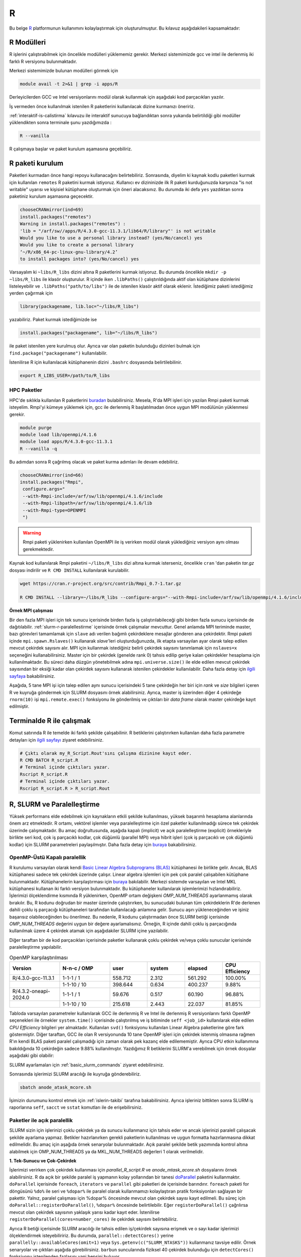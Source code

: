 .. _R-modules:

===
R
===

Bu belge `R <https://www.r-project.org/>`_ platformunun kullanımını kolaylaştırmak için oluşturulmuştur.
Bu kılavuz aşağıdakileri kapsamaktadır:

.. grid:: 4

    .. grid-item-card::  :ref:`r-modulleri`
        :text-align: center
    .. grid-item-card:: :ref:`r-paket-kurulum`
        :text-align: center
    .. grid-item-card:: :ref:`terminalde-r-ile-calismak`
        :text-align: center
    .. grid-item-card:: :ref:`slurm-r-paralellestirme`
        :text-align: center
    .. grid-item-card::  :ref:`is-dizileri-job-array`
        :text-align: center
    .. grid-item-card:: :ref:`benchmark-sonuclari`
        :text-align: center
    .. grid-item-card:: :ref:`islerin-takibi`
        :text-align: center
    .. grid-item-card:: :ref:`sorunlar-cozumler`
        :text-align: center
.. _r-modulleri:

R Modülleri
--------------------
R işlerini çalıştırabilmek için öncelikle modülleri yüklememiz gerekir.
Merkezi sistemimizde gcc ve intel ile derlenmiş iki farklı R versiyonu bulunmaktadır.

Merkezi sistemimizde bulunan modülleri görmek için 

.. code-block:: bash

    module avail -t 2>&1 | grep -i apps/R

Derleyicilerden GCC ve Intel versiyonlarını modül olarak kullanmak için aşağıdaki kod parçacıkları yazılır.

.. tabs::

    .. tab:: GCC

        .. code-block:: bash

            module purge
            module load apps/R/4.3.0-gcc-11.3.1
            

    .. tab:: Intel

        .. code-block:: bash
    
            module purge
            module load apps/R/4.3.2-oneapi-2024.0


İş vermeden önce kullanılmak istenilen R paketlerini kullanılacak dizine kurmanızı öneririz.

:ref:`interaktif-is-calistirma` kılavuzu ile interaktif sunucuya bağlandıktan sonra yukarıda belirtildiği gibi modüller yüklendikten sonra terminale şunu yazdığımızda :


.. code-block:: r

    R --vanilla

R çalışmaya başlar ve paket kurulum aşamasına geçebiliriz.

.. _r-paket-kurulum:

R paketi kurulum
------------------

Paketleri kurmadan önce hangi repoyu kullanacağını belirtebiliriz.  Sonrasında, diyelim ki kaynak kodlu paketleri kurmak için kullanılan ``remotes`` R paketini kurmak istiyoruz. Kullanıcı ev dizininizde ilk R paketi kurduğunuzda karşınıza  "is not writable" uyarısı ve kişisiel kütüphane oluşturmak için öneri alacaksınız. Bu durumda iki defa ``yes`` yazdıktan sonra paketiniz kurulum aşamasına geçecektir. 

.. code-block:: r
    
    chooseCRANmirror(ind=69)
    install.packages("remotes")
    Warning in install.packages("remotes") :
    'lib = "/arf/sw//apps/R/4.3.0-gcc-11.3.1/lib64/R/library"' is not writable
    Would you like to use a personal library instead? (yes/No/cancel) yes
    Would you like to create a personal library
    ‘~/R/x86_64-pc-linux-gnu-library/4.2’
    to install packages into? (yes/No/cancel) yes

Varsayalım ki ``~libs/R_libs`` dizini altına R paketlerini kurmak istiyoruz. Bu durumda öncelikle ``mkdir -p ~libs/R_libs`` ile klasör oluşturulur. 
R içinde iken ``.libPaths()`` çalıştırıldığında aktif olan kütüphane dizinlerini listeleyebilir ve ``.libPaths("path/to/libs")`` ile de istenilen klasör aktif olarak eklenir. İstediğimiz paketi istediğimiz yerden çağırmak için 

.. code-block:: r
    
    library(packagename, lib.loc="~/libs/R_libs")

yazabiliriz. Paket kurmak istediğimizde ise 

.. code-block:: r 
    
    install.packages("packagename", lib="~/libs/R_libs")

ile paket istenilen yere kurulmuş olur. Ayrıca var olan paketin bulunduğu dizinleri bulmak için ``find.package("packagename")`` kullanılabilir.

İstenilirse R için kullanılacak kütüphanenin dizini ``.bashrc`` dosyasında belirtilebilinir. 

.. code-block:: bash

    export R_LIBS_USER=/path/to/R_libs

HPC Paketler
~~~~~~~~~~~~

HPC'de sıklıkla kullanılan R paketlerini 
`buradan <https://cran.r-project.org/web/views/HighPerformanceComputing.html>`_ bulabilirsiniz.
Mesela, R'da MPI işleri için yazılan Rmpi paketi kurmak isteyelim.
Rmpi'yi kümeye yüklemek için, gcc ile derlenmiş R başlatılmadan önce uygun MPI modülünün yüklenmesi gerekir.

.. code-block:: bash

    module purge
    module load lib/openmpi/4.1.6
    module load apps/R/4.3.0-gcc-11.3.1
    R --vanilla -q 

Bu adımdan sonra R çağrılmış olacak ve paket kurma adımları ile devam edebiliriz.

.. code-block:: r
    
     chooseCRANmirror(ind=66)
     install.packages("Rmpi",
      configure.args="
      --with-Rmpi-include=/arf/sw/lib/openmpi/4.1.6/include
      --with-Rmpi-libpath=/arf/sw/lib/openmpi/4.1.6/lib 
      --with-Rmpi-type=OPENMPI
      ")   

.. warning:: 

    Rmpi paketi yüklenirken kullanılan OpenMPI ile iş verirken modül olarak yüklediğiniz versiyon aynı olması gerekmektedir.

Kaynak kod kullanılarak Rmpi paketini ``~/libs/R_libs`` dizi altına kurmak isterseniz, öncelikle ``cran`` 'dan paketin `tar.gz` dosyası indirilir ve ``R CMD INSTALL`` kullanılarak kurulabilir.

.. code-block:: bash
     
    wget https://cran.r-project.org/src/contrib/Rmpi_0.7-1.tar.gz

    R CMD INSTALL --library=~/libs/R_libs --configure-args="--with-Rmpi-include=/arf/sw/lib/openmpi/4.1.6/include --with-Rmpi-libpath=/arf/sw/lib/openmpi/4.1.6/lib  --with-Rmpi-type=OPENMPI" Rmpi_0.7-1.tar.gz


.. _ornek_MPI_rmpi:
   
**Örnek MPI çalışması**

Bir den fazla MPI işleri için tek sunucu içerisinde birden fazla iş çalıştırılabileceği gibi birden fazla sunucu içerisinde de dağıtılabilir. :ref:`slurm-r-paralellestirme` içerisinde örnek çalışmalar mevcuttur. Genel anlamda MPI teriminde master, bazı görevleri tamamlamak için ``slave`` adı verilen bağımlı çekirdeklere mesajlar gönderen ana çekirdektir. Rmpi paketi içinde ``mpi.spawn.Rslaves()`` kullanarak `slave`'leri oluşturduğunuzda, ilk etapta varsayılan ayar olarak talep edilen mevcut çekirdek sayısını alır. MPI için kullanmak istediğiniz belirli çekirdek sayısını tanımlamak için ``nslaves=x`` seçeneğini kullanabilirsiniz. Master için bir çekirdek (genelde rank 0) tahsis edilip geriye kalan çekirdekler hesaplama için kullanılmaktadır. Bu süreci daha düzgün yönetebilmek adına ``mpi.universe.size()`` ile elde edilen mevcut çekirdek sayısından bir eksiği kadar olan çekirdek sayısını kullanarak istenilen çekirdekler kullanılabilir. Daha fazla detay için `ilgili sayfaya <https://cran.r-project.org/web/packages/Rmpi/index.html>`_ bakabilirsiniz. 

Aşağıda, 5 tane MPI işi için talep edilen aynı sunucu içerisindeki 5 tane çekirdeğin her biri için *rank* ve *size* bilgileri içeren R ve kuyruğa göndermek için SLURM dosyasını örnek alabilirsiniz. Ayrıca, master iş üzerinden diğer 4 çekirdeğe ``rnorm(10)`` işi ``mpi.remote.exec()`` fonksiyonu ile gönderilmiş ve çıktıları bir *data frame* olarak master çekirdeğe kayıt edilmiştir.  

.. dropdown:: :octicon:`codespaces;1.5em;secondary` R ve SLURM dosyası (Tıklayınız)
    :color: info

    .. tab-set:: 
        .. tab-item:: test_mpi.R

            .. code-block:: r

                library("Rmpi")
                sprintf("MPI şleri için toplam çekirdek sayısı: %i", mpi.universe.size())
                ntotalslaves <- mpi.universe.size() - 1
                sprintf("Master sunucu hariç toplam  %i slaves açılabilir", ntotalslaves)
                mpi.spawn.Rslaves(nslaves=ntotalslaves)
                ###############################
                mpi.remote.exec( paste("I am",mpi.comm.rank(),"of", mpi.comm.size()))

                # Her çekirdeğe bağımsız olarak aynı anda  rnorm(10) fonksiyonu göndermek ve
                # çıktısını data frame olarak kayıt etmek için

                x<-mpi.remote.exec(cmd=rnorm,10)

                x
                ##############################
                mpi.close.Rslaves()
                mpi.quit()

        .. tab-item:: test_mpi.slurm

            .. code-block::

                #!/bin/bash

                #SBATCH --account=kullanici_adiniz
                #SBATCH --partition=debug
                #SBATCH --constraint=barbun
                #SBATCH --output=%A.out #%A=JOB_ID %a=ArrayIndex
                #SBATCH --error=%A.err
                #SBATCH	--time=00:15:00
                #SBATCH	--job-name=test
                #SBATCH --ntasks=5
                #SBATCH --nodes=1
                #SBATCH	--cpus-per-task=1

                ### Load modules
                module purge
                module load lib/openmpi/4.1.6
                module load apps/R/4.3.0-gcc-11.3.1

                # btl_openib_allow_ib ile sunucular arası infiniband bağlantısı olduğu belirtilir.
                # fork() uyarısı almamak adına mpi_warn_on_fork false yapılabilir.
                mpirun -n 1 --mca btl_openib_allow_ib true --mca mpi_warn_on_fork 0 R CMD BATCH --vanilla test_mpi.R

                exit

        .. tab-item:: test_mpi.Rout

            .. code-block:: 

                R version 4.2.2 (2022-10-31) -- "Innocent and Trusting"
                Copyright (C) 2022 The R Foundation for Statistical Computing
                Platform: x86_64-pc-linux-gnu (64-bit)

                R is free software and comes with ABSOLUTELY NO WARRANTY.
                You are welcome to redistribute it under certain conditions.
                Type 'license()' or 'licence()' for distribution details.

                Natural language support but running in an English locale

                R is a collaborative project with many contributors.
                Type 'contributors()' for more information and
                'citation()' on how to cite R or R packages in publications.

                Type 'demo()' for some demos, 'help()' for on-line help, or
                'help.start()' for an HTML browser interface to help.
                Type 'q()' to quit R.

                > library(Rmpi)
                > sprintf("MPI şleri için toplam çekirdek sayısı: %i", mpi.universe.size())
                [1] "MPI şleri için toplam çekirdek sayısı: 5"
                > ntotalslaves <- mpi.universe.size() - 1
                > sprintf("Master sunucu hariç toplam  %i slaves açılabilir", ntotalslaves)
                [1] "Master sunucu hariç toplam  4 slaves açılabilir"
                > mpi.spawn.Rslaves(nslaves=ntotalslaves)
                    4 slaves are spawned successfully. 0 failed.
                master (rank 0, comm 1) of size 5 is running on: barbun21
                slave1 (rank 1, comm 1) of size 5 is running on: barbun21
                slave2 (rank 2, comm 1) of size 5 is running on: barbun21
                slave3 (rank 3, comm 1) of size 5 is running on: barbun21
                slave4 (rank 4, comm 1) of size 5 is running on: barbun21
                > ###############################
                > mpi.remote.exec( paste("I am",mpi.comm.rank(),"of", mpi.comm.size()))
                $slave1
                [1] "I am 1 of 5"

                $slave2
                [1] "I am 2 of 5"

                $slave3
                [1] "I am 3 of 5"

                $slave4
                [1] "I am 4 of 5"

                >
                > # Her çekirdeğe bağımsız olarak aynı anda  rnorm(10) fonksiyonu göndermek ve
                > # çıktısını data frame olarak kayıt etmek için
                >
                > x<-mpi.remote.exec(cmd=rnorm,10)
                >
                > x
                            X1         X2          X3          X4
                1  -2.132664460 -0.8432298 -0.33385398  1.37359227
                2   1.239282805 -1.6678905  2.53662146 -0.01688626
                3  -0.422106771  2.1799427 -0.05482666 -0.09163513
                4   0.943984186 -2.2284997 -1.14711907 -1.90560222
                5  -1.398988653  0.6544200  0.50693274  1.03411686
                6  -0.573611598 -0.3727489 -0.33978203  0.35506209
                7  -0.953274336 -1.0387477  0.79627835  2.28846078
                8   0.644383745  0.5777544  0.07857582 -2.12907425
                9   0.049157198  1.0551450 -0.64556348 -0.92635345
                10  0.000487631  0.4441380 -0.64147467 -0.55125029
                > ##############################
                > mpi.close.Rslaves()
                [1] 1
                > mpi.quit()

.. _terminalde-r-ile-calismak:

Terminalde R ile çalışmak
----------------------------
Komut satırında R ile temelde iki farklı şekilde çalışabilinir. R betiklerini çalıştırırken kullanılan 
daha fazla parametre detayları için
`ilgili sayfayı <https://cran.r-project.org/doc/manuals/R-intro.html#Invoking-R-from-the-command-line>`_ ziyaret edebilirsiniz.

.. code-block:: bash

    # Çıktı olarak my_R_Script.Rout'sını çalışma dizinine kayıt eder.
    R CMD BATCH R_script.R
    # Terminal içinde çıktıları yazar.
    Rscript R_script.R
    # Terminal içinde çıktıları yazar.
    Rscript R_script.R > R_script.Rout

.. _slurm-r-paralellestirme:

R, SLURM ve Paralelleştirme
---------------------------

Yüksek performans elde edebilmek için kaynakların etkili şekilde kullanılması, yüksek başarımlı hesaplama alanlarında önem arz etmektedir. R ortamı, vektörel işlemler veya paralelleştirme için özel paketler kullanılmadığı sürece tek çekirdek üzerinde çalışmaktadır. Bu amaç doğrultusunda, aşağıda kapalı (implicit) ve açık paralelleştirme (explicit) örnekleriyle birlikte seri kod, çok iş parçacıklı kodlar, çok düğümlü (parallel MPI) veya hibrit işleri (çok iş parçacıklı ve çok düğümlü kodlar) için SLURM parametreleri paylaşılmıştır. Daha fazla detay için `buraya <https://www.john-ros.com/Rcourse/parallel.html>`_ bakabilirsiniz.

.. tabs::

    .. tab:: Seri

        .. code-block::  slurm

            #SBATCH --nodes=1
            #SBATCH --ntasks=1
            #SBATCH --cpus-per-task=1

    .. tab:: OpenMP

        .. code-block::  slurm

            #SBATCH --nodes=1
            #SBATCH --ntasks=1
            #SBATCH --cpus-per-task=<c>

    .. tab:: MPI-Tek

        .. code-block::  slurm

            #SBATCH --nodes=1
            #SBATCH --ntasks=<n>
            #SBATCH --cpus-per-task=1

    .. tab:: MPI-Çoklu

        .. code-block::  slurm

            #SBATCH --nodes=<N>
            #SBATCH --ntasks=<n>
            #SBATCH --cpus-per-task=1
    
    .. tab:: Hibrit

        .. code-block::  slurm

            #SBATCH --nodes=<N>
            #SBATCH --ntasks=<n>
            #SBATCH --cpus-per-task=<c>

OpenMP-Üstü Kapalı paralellik
~~~~~~~~~~~~~~~~~~~~~~~~~~~~~~

R kurulumu varsayılan olarak kendi `Basic Linear Algebra Subprograms (BLAS) <https://www.netlib.org/blas/>`_ kütüphanesi ile birlikte gelir. Ancak, BLAS kütüphanesi sadece tek çekirdek üzerinde çalışır. Linear algebra işlemleri için pek çok paralel çalışabilen kütüphane bulunmaktadır. Kütüphanelerin karşılaştırması için `buraya <https://en.wikipedia.org/wiki/Comparison_of_linear_algebra_libraries>`_ bakılabilir. Merkezi sistemde varsayılan ve Intel MKL kütüphanesi kullanan iki farklı versiyon bulunmaktadır. Bu kütüphaneler kullanılarak işlemlerimizi hızlandırabiliriz. İşlerimizi ölçeklendirme kısmında R yüklenirken, OpenMP ortam değişkeni *OMP_NUM_THREADS* ayarlanmamış olarak bırakılır. Bu, R kodunu doğrudan bir master üzerinde çalıştırırken, bu sunucudaki bulunan tüm çekirdeklerin R'de derlenen dahili çoklu iş parçacığı kütüphaneleri tarafından kullanılacağı anlamına gelir. Sunucu aşırı yükleneceğinden ve işiniz başarısız olabileceğinden bu önerilmez. Bu nedenle, R kodunu çalıştırmadan önce SLURM betiği içerisinde *OMP_NUM_THREADS* değerini uygun bir değere ayarlamalısınız. Örneğin, R içinde dahili çoklu iş parçacığında kullanılmak üzere 4 çekirdek atamak için aşağıdakiler SLURM içine yazılabilir.

.. tabs::

    .. tab:: GCC
        
        .. code-block:: slurm

            export OMP_NUM_THREADS=4
    
    .. tab:: Intel
        
        .. code-block:: slurm

            export MKL_NUM_THREADS=4

Diğer taraftan bir de kod parçacıkları içerisinde paketler kullanarak çoklu çekirdek ve/veya çoklu sunucular içerisinde paralelleştirme yapılabilir.

.. list-table:: OpenMP karşılaştırılması
   :widths: 20 20 15 15 15 15
   :header-rows: 1
   :align: center

   * - Version
     - N-n-c / OMP
     - user
     - system
     - elapsed
     - CPU Efficiency
   * - R/4.3.0-gcc-11.3.1
     - 1-1-1 / 1
     - 558.712
     - 2.312
     - 561.292
     - 100.00%
   * - 
     -  1-1-10 / 10
     - 398.644
     - 0.634
     - 400.237
     - 9.88%
   * - R/4.3.2-oneapi-2024.0
     - 1-1-1 / 1
     - 59.676
     - 0.517
     - 60.190
     - 96.88%
   * - 
     - 1-1-10 / 10
     - 215.618
     - 2.443
     - 22.037
     - 81.85%


Tabloda varsayılan parametreler kullanılarak GCC ile derlenmiş R ve Intel ile derlenmiş R versiyonlarını farklı OpenMP seçenekleri ile örnekler ``system.time()`` içerisinde çalıştırılmış ve iş bitiminde ``seff <job_id>`` kullanılarak elde edilen *CPU Efficiency* bilgileri yer almaktadır. Kullanılan ``svd()`` fonksiyonu kullanılan Linear Algebra paketlerine göre fark göstermiştir. Diğer taraftan, GCC ile olan R versiyonunda 10 tane OpenMP işleri için çekirdek istenmiş olmasına rağmen R'ın kendi BLAS paketi paralel çalışmadığı için zaman olarak pek kazanç elde edilememiştir. Ayrıca CPU etkin kullanımına bakıldığında 10 çekirdeğin sadece 9.88% kullanılmıştır. Yazdığımız R betiklerini SLURM'a verebilmek için örnek dosyalar aşağıdaki gibi olabilir:

.. dropdown:: :octicon:`codespaces;1.5em;secondary` R ve SLURM dosyası (Tıklayınız)
    :color: info

    .. tab-set:: 

        .. tab-item:: single_R_script.R

            .. code-block:: r
                
                svd_func <- function(x){
                set.seed(x)
                A = matrix(runif(1e6), nrow = 1e3)
                svd(A)
                }

                system.time(
                lapply(1:100, svd_func)
                )
        
        .. tab-item:: anode_atask_mcore.sh

            .. code-block:: bash

                #!/bin/bash

                #SBATCH --account=kullanici_adiniz
                #SBATCH --partition=debug
                #SBATCH --output=%A.out #%A=JOB_ID %a=ArrayIndex
                #SBATCH --error=%A.err
                #SBATCH	--time=00:15:00
                #SBATCH --workdir=/path/to/work
                #SBATCH	--job-name=test
                #SBATCH --ntasks=1
                #SBATCH --nodes=1
                #SBATCH	--cpus-per-task=10

                ### GCC versiyonu için
                module purge
                module load apps/R/4.3.0-gcc-11.3.1

                ## Intel versiyonu için
                ## module load apps/R/4.3.2-oneapi-2024.0

                echo "We have the modules: $(module list 2>&1)" > ${SLURM_JOB_ID}.info

                export OMP_NUM_THREADS=$SLURM_NTASKS
                ## intel ile derlenmiş R kullanılıyor ise
                ## export MKL_NUM_THREADS=$SLURM_NTASKS
                ## export MKL_NUM_THREADS=1

                #### R scripts #####
                Rscript --vanilla single_R_script.R > single_R_script.Rout

                printf -- '-%.0s' {1..50}  >>  ${SLURM_JOB_ID}.info
                echo >> ${SLURM_JOB_ID}.info
                scontrol show job $SLURM_JOB_ID >> ${SLURM_JOB_ID}.info

                exit


SLURM ayarlamaları için :ref:`basic_slurm_commands` ziyaret edebilirsiniz.

    
    
Sonrasında işlerimizi SLURM aracılığı ile kuyruğa gönderebiliriz.

.. code-block:: bash

    sbatch anode_atask_mcore.sh

İşimizin durumunu kontrol etmek için :ref:`islerin-takibi` tarafına bakabilirsiniz. Ayrıca işleriniz bittikten sonra SLURM iş raporlarına ``seff``, ``sacct`` ve ``sstat`` komutları ile de erişebilirsiniz.


Paketler ile açık paralellik
~~~~~~~~~~~~~~~~~~~~~~~~~~~~~

SLURM sizin için işlerinizi çoklu çekirdek ya da sunucu kullanmanız için tahsis eder ve ancak işlerinizi paralell çalışacak şekilde ayarlama yapmaz. Betikler hazırlanırken gerekli paketlerin kullanılması ve uygun formatta hazırlanmasına dikkat edilmelidir.
Bu amaç için aşağıda örnek senaryolar bulunmaktadır. Açık paralel şekilde betik yazımında kontrol altına alabilmek için OMP_NUM_THREADS ya da MKL_NUM_THREADS değerleri 1 olarak verilmelidir.


**1. Tek-Sunucu ve Çok-Çekirdek**

İşlerimizi verirken çok çekirdek kullanması için `parallel_R_script.R`  ve `anode_mtask_acore.sh`
dosyalarını örnek alabilirsiniz. 
R da açık bir şekilde paralel iş yapmanın kolay yollarından bir tanesi `doParallel <https://cran.r-project.org/web/packages/doParallel/index.html>`_ paketini kullanmaktır. ``doParallel`` içerisinde ``foreach``, ``iterators`` ve ``parallel`` gibi paketleri de içerisinde barındırır. ``foreach`` paketi for döngüsünü ``%do%`` ile seri ve ``%dopar%`` ile paralel olarak kullanmamızı kolaylaştıran pratik fonksiyonları sağlayan bir pakettir. Yalnız, paralel çalışması için %dopar% öncesinde mevcut olan çekirdek sayısı kayıt edilmeli. Bu süreç için ``doParallel::registerDoParallel()``, ``%dopar%`` öncesinde belirtilebilir. Eğer ``registerDoParallel()`` çağrılırsa mevcut olan çekirdek sayısının yaklaşık yarısı kadar kayıt eder. İstenilirse ``registerDoParallel(cores=number_cores)`` ile çekirdek sayısını belirtebiliriz. 

Ayrıca R betiği içerisinde SLURM aracılığı ile tahsis edilen iş/çekirdek sayısına erişmek ve o sayı kadar işlerimizi ölçeklendirmek isteyebiliririz. Bu durumda, ``parallel::detectCores()`` yerine  ``parallelly::availableCores(omit=1)`` veya ``Sys.getenv(c("SLURM_NTASKS"))`` kullanmanız tavsiye edilir. Örnek senaryolar ve çıktıları aşağıda görebilirsiniz. ``barbun`` suncularında fiziksel 40 çekirdek bulunduğu için ``detectCores()`` fonksiyonu istenilenden fazlasını yani hepsini buluyor. 

.. tabs::

    .. group-tab:: Senaryo 1
        
        .. code-block:: slurm

            #SBATCH --nodes=1
            #SBATCH --ntasks=1
            #SBATCH --cpus-per-task=20
    
    .. group-tab:: Senaryo 2
        
        .. code-block:: slurm

            
            #SBATCH --nodes=1
            #SBATCH --ntasks=20
            #SBATCH --cpus-per-task=1

.. tabs::

    .. group-tab:: Senaryo 1
        
        .. code-block:: r

            library(doParallel)
            # parallel, foreach, iterators
            library(parallelly)

            nc <- parallel::detectCores()-1
            paste("The number of the cores", nc)

            [1] "The number of the cores 79"

            nw <- as.numeric(Sys.getenv(c("SLURM_NTASKS")))-1
            paste("The number of the tasks",nw)

            nw1 <- foreach::getDoParWorkers()-1
            paste("The number of the tasks",nw1)

            [1] "The number of the tasks 0"

            ncp <- parallelly::availableCores(omit=1)
            paste("The number of the available cores", ncp)

            [1] "The number of the available cores 19"

    
    .. group-tab:: Senaryo 2
        
        .. code-block:: r

            library(doParallel)
            # parallel, foreach, iterators
            library(parallelly)

            nc <- parallel::detectCores()-1
            paste("The number of the cores", nc)

            [1] "The number of the cores 79"

            nw <- as.numeric(Sys.getenv(c("SLURM_NTASKS")))-1
            paste("The number of the tasks",nw)

            nw1 <- foreach::getDoParWorkers()-1
            paste("The number of the tasks",nw1)

            [1] "The number of the tasks 19"

            ncp <- parallelly::availableCores(omit=1)
            paste("The number of the available cores", ncp)

            [1] "The number of the available cores 1"

    .. tab:: Slurm

        .. code-block:: slurm

            #!/bin/bash

            #SBATCH --account=kullanici_adiniz
            #SBATCH --partition=debug
            #SBATCH --constraint=barbun
            #SBATCH --output=%A.out #%A=JOB_ID %a=ArrayIndex
            #SBATCH --error=%A.err
            #SBATCH --time=00:15:00
            #SBATCH --workdir=/arf/scratch/kullanici_adiniz/sw-u/R/script
            #SBATCH --job-name=1120.1-G
            #SBATCH --ntasks=1
            #SBATCH --nodes=1
            #SBATCH --cpus-per-task=20


            ### Load modules
            module purge
            module load apps/R/4.3.0-gcc-11.3.1

            echo "We have the modules: $(module list 2>&1)" > ${SLURM_JOB_ID}.info

            export OMP_NUM_THREADS=1
            #export OMP_NUM_THREADS=$SLURM_NTASKS
            #intel ile derlenmiş R kullanılıyor ise
            #export MKL_NUM_THREADS=$SLURM_CPUS_PER_TASK

            #### R scripts #####
            Rscript --vanilla parallel_R_script.R > parallel_R_script1110.Rout


            printf -- '-%.0s' {1..50}  >>  ${SLURM_JOB_ID}.info
            echo  >> ${SLURM_JOB_ID}.info
            scontrol show job $SLURM_JOB_ID >> ${SLURM_JOB_ID}.info

            exit
    .. tab:: parallel_R_script.R
        .. code-block:: r

            library(doParallel)
            # parallel, foreach, iterators
            library(parallelly)

            svd_func <- function(x){
            set.seed(x)
            A = matrix(runif(1e6), nrow = 1e3)
            svd(A)
            }

            ncp <- parallelly::availableCores(omit=1)
            paste("The number of the available cores", ncp)

            doParallel::registerDoParallel(ncp)
            # parallel backend, register and stopregister: otomatik kendisi yapıyor

            system.time(
            foreach(i=1:100) %dopar% { svd_func(i) }
            )

R içerisinde yukarıda belirtilen otomatik paralel kayıt işlemi en etkili olan yöntem olmakla birlikte, istenilirse PSOCK ve FORK tipinde de paralel kümeleme ayarı yapılabilir. Bilindiği üzere FORK tipinde paralel işlerde aynı R ortamları (veriler, fonksiyonlar, paketler) kopyalanmadan master iş tarafından paylaşılırken, PSOCK tipinde aynı R ortamı istenilen paralel iş sayısı kadar kopya oluşturulup işler koşturulur. FORK tipi paralellik sadece Unix-benzeri sistemlerde çalışırken, PSOCK tipi hem Unix-benzeri sistemlerde hem de Windows'ta çalışabilir. Aşağıda bu iki tip için kullanılabilecek taslak bir R betiğini inceleyebilirsiniz.

.. tabs:: 

    .. tab:: PSOCK / FORK

        .. code-block:: r

            library(doParallel)
            library(parallelly)
            
            ncp <- parallelly::availableCores(omit=1)
            cl <- parallel::makeCluster(ncp, type = "xxxxx")
            doParallel::registerDoParallel(cl)

            # To check registration
            foreach::getDoParRegistered()
            foreach::getDoParWorkers()

            # Here your parallel codes

            # Stop to clusters
            parallel::stopCluster(cl )

.. note:: 
    
    Yukarıda ki örneklerde MPI kullanmadan R paketleri kullanılarak tek sunucu içerisinde paralelleştirme yapılmıştır. Aslında, ``--ntasks`` parametresi ile MPI iş sayısını belirtmektedir. Dolayısıyla, tek sunucu içerisinde MPI işi gerekmedikçe ``--ntasks=1`` ve ``--cpus-per-task=<c>`` seçmek ve ``doParallel`` paketi kullanmak tavsiye edilir.  MPI işleri için  `Rmpi <https://cran.r-project.org/web/packages/Rmpi/index.html>`_ ya da `pbdMPI <https://cran.r-project.org/web/packages/pbdMPI/index.html>`_ paketi kullanılarak :ref:`ilgili kılavuz <ornek_mpi_rmpi>` takip edilebilir.

**2. Çok-Sunucu ve Çok-Çekirdek**

Çok sunucu kullanmak bazen avantaj olmakla beraber işlerin çalışması başlayıncaya kadar geçen süreler sebebiyle dezavantaj durumuna dönüşebilmektedir. Bu bilgiler ışığında işler ayarlanmalıdır. Sadece MPI çalışacak şekilde işler ayarlanabildiği gibi hibrit şekilde işler de olabilir. Aşağıda basit ``for`` döngüsünü paralel şekilde koşturan iki senaryo için taslak örnekler bulunmaktadır. 

**OpenMPI veya Hibrit (OpenMP + OpenMPI) iş verme**

Tek sunucu içerisinde kullanılabilecek maksimum çekirdek sayıısı yetersiz kaldığı durumlarda birden fazla sunucu içerisinde işlerimizi dağıtık olarak çok çekirdek kullanmak bir çözüm olabilmektedir.  

.. dropdown:: :octicon:`codespaces;1.5em;secondary` R ve SLURM dosyası (Tıklayınız)
    :color: info

    .. tab-set:: 

        .. tab-item:: mpi_R_script.R

            .. code-block:: r

                library(doParallel)
                library(Rmpi)
                library(doMPI)

                cl <- startMPIcluster(verbose=TRUE)
                registerDoMPI(cl)

                svd_func <- function(x){
                set.seed(x)
                A = matrix(runif(1e6), nrow = 1e3)
                svd(A)
                }

                system.time(
                foreach(i = 1:100) %dopar% {svd_func(i)}
                )

                closeCluster(cl)

        .. tab-item:: mnode_mtask_acore.sh

            .. code-block:: slurm

                #!/bin/bash

                #SBATCH --account=kullanici_adiniz
                #SBATCH --partition=debug
                #SBATCH --constraint=barbun
                #SBATCH --output=%A.out #%A=JOB_ID %a=ArrayIndex
                #SBATCH --error=%A.err
                #SBATCH --time=00:15:00
                #SBATCH --workdir=/truba/home/kullanici_adiniz/sw-u/R-TRUBA/script
                #SBATCH --job-name=test
                #SBATCH --ntasks=10
                #SBATCH --nodes=2
                #SBATCH --ntasks-per-node=5
                #SBATCH --cpus-per-task=1

                ### Load modules
                module purge
                module load lib/openmpi/4.1.6
                module load apps/R/4.3.0-gcc-11.3.1

                echo "We have the modules: $(module list 2>&1)" > ${SLURM_JOB_ID}.info

                export OMP_NUM_THREADS=1
                #export OMP_NUM_THREADS=$SLURM_NTASKS_PER_NODE
                #intel ile derlenmiş R kullanılıyor ise
                #export MKL_NUM_THREADS=$SLURM_CPUS_PER_TASK

                mpirun -np $SLURM_NTASKS --mca btl_openib_allow_ib true R CMD BATCH --vanilla  mpi_R_script.R

                printf -- '-%.0s' {1..50}  >>  ${SLURM_JOB_ID}.info
                echo >> ${SLURM_JOB_ID}.info
                scontrol show job $SLURM_JOB_ID >> ${SLURM_JOB_ID}.info

                exit
        .. tab-item:: mnode_mtask_mcore.sh

            .. code-block:: slurm

                #!/bin/bash

                #SBATCH --account=kullanici_adiniz
                #SBATCH --partition=debug
                #SBATCH --constraint=barbun
                #SBATCH --output=%A.out #%A=JOB_ID %a=ArrayIndex
                #SBATCH --error=%A.err
                #SBATCH --time=00:15:00
                #SBATCH --workdir=/truba/home/kullanici_adiniz/sw-u/R-TRUBA/script
                #SBATCH --job-name=test
                #SBATCH --ntasks=10
                #SBATCH --nodes=2
                #SBATCH --ntasks-per-node=5
                #SBATCH --cpus-per-task=2

                ### Load modules
                module purge
                module load lib/openmpi/4.1.6
                module load apps/R/4.3.0-gcc-11.3.1

                echo "We have the modules: $(module list 2>&1)" > ${SLURM_JOB_ID}.info

                export OMP_NUM_THREADS=2
                #export OMP_NUM_THREADS=$SLURM_NTASKS_PER_NODE
                #intel ile derlenmiş R kullanılıyor ise
                #export MKL_NUM_THREADS=$SLURM_CPUS_PER_TASK

                mpirun -np $SLURM_NTASKS --mca btl_openib_allow_ib true R CMD BATCH --vanilla  mpi_R_script.R

                printf -- '-%.0s' {1..50}  >>  ${SLURM_JOB_ID}.info
                echo >> ${SLURM_JOB_ID}.info
                scontrol show job $SLURM_JOB_ID >> ${SLURM_JOB_ID}.info

                exit

SLURM'a **- -ntasks=10 - -nodes=2 - -ntasks-per-node=5** diyerek her sunucuda 5'er iş olmak üzere 2 tane sunucuda toplamda 10 işi  birer çekirdek üzerinde çalışacağını söyleyebiliriz. Hibrit işlerde ise aynı kurgu içerisinde 10 iş çalışırken her işi tek çekirdek değil 2 çekirdek kullanarak kapalı paralelleştirme ile hızlandıralabilir.

.. _is-dizileri-job-array:

İş dizileri (job array)
------------------------------------------------
İş dizileri (job array), SLURM'ün tek bir koddan birden fazla iş oluşturma yeteneğinden yararlanmanıza imkan sağlar. Bunun yararlı olduğu durumları şu şekilde olabilir:

- Koşturulacak işlerin bir listesinin oluşturulması ve listedeki her komuttan bir iş oluşturulması.
- Bir veri seti üzerinde birden fazla parametre ile aynı anda çalıştırılması.
- Aynı programın farklı veri setleriyle aynı anda çalıştırılması.
  
SLURM'de kullanılan ``--array`` parametresinin atadığı değerlere ``$(SLURM_ARRAY_TASK_ID)`` ile iş numaralarına ulaşabilriz. Örnek kullanım ``program $((SLURM_ARRAY_TASK_ID))`` şeklinde olabilirken parametre durumları aşağıdaki gibi verilebilir:

- ``--array=2,5,8``: *program 2*, *program 5* ve *program 8* olmak üzere 3 iş başlatılır.
- ``--array=1-10`` : 1'den 10'a kadar değer vererek 10 tane işi aynı anda çalıştırır.
- ``--array=0-9``: 0, 3, 6, 9 değerleri ile birlikte 4 tane iş başlatılır.
- ``--array=1-10%2``: Aynı anda 2'şer iş çalıştırmak üzere modifiye eder.

Girdi dosyalarınızı *input_1, input_2, ... , input_10* olduğunda ``program input_$((SLURM_ARRAY_TASK_ID))`` ile her iş için ayrı bir girdi dosyasını alarak koşturulabilir.

Aşağıda 2 tane girdi kabul eden ve girdiler arasında bir liste oluşturup listenin her değeri için rastgele üretilen matrisin tekil değer ayrışımı (Singular Value Decomposition) hesaplayan R betiğini iş dizisi (job-array) kullanılarak bir örnek gösterilmeye çalışılmıştır. SLURM ``--array=1-9:2`` ile 1,3,5,7 ve 9 değerlerini SLURM_ARRAY_TASK_ID olarak saklayacak ve 5 tane iş çalıştıracaktır. Her işin çıktısı da *job_array_1.Rout, job_array_3.Rout, ..., job_array_9.Rout* şeklinde çalışma dizinine kayıt edilecektir. 

.. dropdown:: :octicon:`codespaces;1.5em;secondary` Örnek iş dizileri SLURM ve R dosyası (Tıklayınız)
    :color: info

    .. tab-set:: 

        .. tab-item:: job_array.R

            .. code-block:: r

                # Girdileri karakter vektörü olarak saklar
                args = commandArgs(trailingOnly=TRUE)

                start_i =as.integer( args[1] )
                end_i = as.integer( args[2] )


                print(start_i)
                print(end_i)

                svd_func <- function(x){
                set.seed(x)
                A = matrix(runif(1e6), nrow = 1e3)
                svd(A)
                }

                system.time(
                lapply(start_i:end_i, svd_func)
                )

        .. tab-item:: job_array.sh

            .. code-block:: slurm

                #!/bin/bash

                #SBATCH --account=kullanici_adiniz
                #SBATCH --partition=debug
                #SBATCH --output=%A_%a.out #%A=JOB_ID %a=ArrayIndex
                #SBATCH --error=%A_%a.err
                #SBATCH --time=00:15:00
                #SBATCH --workdir=/truba/home/kullanici_adiniz/sw-u/R-TRUBA/script
                #SBATCH --job-name=test
                #SBATCH --ntasks=1
                #SBATCH --nodes=1
                #SBATCH --cpus-per-task=2
                #SBATCH --ntasks-per-node=1
                #SBATCH --array=1-9:2

                ### Load modules
                module purge
                module load apps/R/4.3.0-gcc-11.3.1

                export OMP_NUM_THREADS=1
                #export OMP_NUM_THREADS=$SLURM_CPUS_PER_TASK
                #intel ile derlenmiş R kullanılıyor ise
                #export MKL_NUM_THREADS=$SLURM_CPUS_PER_TASK

                echo "We have the modules: $(module list 2>&1)" > ${SLURM_JOB_ID}.info

                SEED=${SLURM_ARRAY_TASK_ID}

                #R CMD BATCH --vanilla '--args 40 50'  job_array_R_script.R
                Rscript --vanilla job_array_R_script.R $SEED $((SEED+2)) > job_array_${SEED}.Rout

                printf -- '-%.0s' {1..50}  >>  ${SLURM_JOB_ID}.info
                echo >> ${SLURM_JOB_ID}.info
                scontrol show job $SLURM_JOB_ID >> ${SLURM_JOB_ID}.info

                exit

        .. tab-item:: bash

            .. code-block:: bash

                sbatch job_array.sh


Birbirleri ile bağımlı işler çalıştırmak için ``--dependency`` parametresi için `SLURM'ün sayfası <https://slurm.schedmd.com/sbatch.html>`_ ziyaret edilebilir.

.. _benchmark-sonuclari:

Benchmark Sonuçları
--------------------
Aşağıdaki sonuçlar, TRUBA sistemlerinde bulunan iki farklı derleyici ile elde edilmiş R versiyonları üzerinde gerçekleştirilmiştir. Sonuçlar ARF hesaplama kümesinde farklılık gösterebilir. Hangi derleyiciyi kullanmanız gerektiği konusunda fikir sahibi olabilmek için aşağıdaki benchmark sonuçlarını inceleyebilirsiniz.

Kullanılan optimize paketlerini görmek için ``sessionInfo()`` fonksiyonu kullanabilirsiniz.
Intel derleyicisi ile olan modüller yüklendikten sonra R içerisinde ``sessionInfo()`` çalıştırılırsa BLAS/LAPACK paketlerini `Intel® oneAPI Math Kernel Library (oneMKL) <https://www.intel.com/content/www/us/en/developer/articles/technical/using-onemkl-with-r.html>`_ kullanıldığından emin olabiliriz. TRUBA'dan ``hamsi`` kümelerinde yapılan `R-benchmark-2.5 <https://mac.r-project.org/benchmarks/>`_ sonuçlarını aşağıda bulabilirsiniz:

.. dropdown:: :octicon:`codespaces;1.5em;secondary` Benchmark Sonuçları (Tıklayınız)
    :color: info

    .. tab-set::
    
        .. tab-item:: R-Intel oneAPI MKL
     
            .. code-block:: r

                > sessionInfo()
                R version 4.2.2 (2022-10-31)
                Platform: x86_64-pc-linux-gnu (64-bit)
                Running under: CentOS Linux 7 (Core)

                Matrix products: default
                BLAS/LAPACK: /truba/sw/centos7.9/comp/intel/oneapi-2021.2/mkl/2021.2.0/lib/intel64/libmkl_intel_lp64.so.1

                locale:
                [1] LC_CTYPE=en_US.UTF-8       LC_NUMERIC=C              
                [3] LC_TIME=tr_TR.UTF-8        LC_COLLATE=en_US.UTF-8    
                [5] LC_MONETARY=tr_TR.UTF-8    LC_MESSAGES=en_US.UTF-8   
                [7] LC_PAPER=tr_TR.UTF-8       LC_NAME=C                 
                [9] LC_ADDRESS=C               LC_TELEPHONE=C            
                [11] LC_MEASUREMENT=tr_TR.UTF-8 LC_IDENTIFICATION=C       

                attached base packages:
                [1] stats     graphics  grDevices utils     datasets  methods   base     

                loaded via a namespace (and not attached):
                [1] compiler_4.2.2

        .. tab-item:: Benchmark Sonuçları

            .. code-block:: text

                R Benchmark 2.5
                ===============
                Number of times each test is run__________________________:  3

                I. Matrix calculation
                ---------------------                                          GCC                   Intel
                Creation, transp., deformation of a 2500x2500 matrix (sec):  0.804              0.829666666666667
                2400x2400 normal distributed random matrix ^1000____ (sec):  0.685333333333334  0.381 
                Sorting of 7,000,000 random values__________________ (sec):  0.962333333333333  0.893666666666666 
                2800x2800 cross-product matrix (b = a' * a)_________ (sec):  16.583             0.0690000000000002 
                Linear regr. over a 3000x3000 matrix (c = a \ b')___ (sec):  7.83566666666667   0.0336666666666664
                                    --------------------------------------------
                                Trimmed geom. mean (2 extremes eliminated):  1.82341634513467   0.279399678965381 

                II. Matrix functions
                --------------------
                FFT over 2,400,000 random values____________________ (sec):  0.169666666666662  0.207666666666667
                Eigenvalues of a 640x640 random matrix______________ (sec):  0.957666666666673  0.269666666666666
                Determinant of a 2500x2500 random matrix____________ (sec):  3.486              0.054666666666666
                Cholesky decomposition of a 3000x3000 matrix________ (sec):  6.54566666666667   0.03
                Inverse of a 1600x1600 random matrix________________ (sec):  2.97866666666667   0.0686666666666665
                                    --------------------------------------------
                                Trimmed geom. mean (2 extremes eliminated):  2.15040974669976   0.0920333259275001 

                III. Programmation
                ------------------
                3,500,000 Fibonacci numbers calculation (vector calc)(sec):  0.658333333333322  0.302333333333333
                Creation of a 3000x3000 Hilbert matrix (matrix calc) (sec):  0.202999999999993  0.358000000000001 
                Grand common divisors of 400,000 pairs (recursion)__ (sec):  0.284666666666662  0.337333333333335 
                Creation of a 500x500 Toeplitz matrix (loops)_______ (sec):  0.047333333333332  0.0626666666666651
                Escoufier's method on a 45x45 matrix (mixed)________ (sec):  0.371000000000009  0.308000000000007 
                                    --------------------------------------------
                                Trimmed geom. mean (2 extremes eliminated):  0.277802097935828  0.315523711731498


                Total time for all 15 tests_________________________ (sec):  42.5723333333333   4.20600000000001
                Overall mean (sum of I, II and III trimmed means/3)_ (sec):  1.02891822888886   0.200940590409758
                                    --- End of test ---

.. _islerin-takibi:

İşlerin Takibi
--------------
Çalışmakta olan işlerinizin işlemci  yükünü ve bellek kullanımını 
http://grafana.yonetim:3000  adreslerinden 15 güne kadar takip edebilirsiniz.
Bu bağlantıya sadece :ref:`openvpn baglantısı ile <open-vpn>` üzerinden erişilebilmektedir.

.. note:: 
    
    Örnek betik dosyalarına ``/arf/sw/scripts/R`` dizininden erişim sağlayabilirsiniz.

.. _sorunlar-cozumler:

Sorunlar ve Çözümler
------------------------------
R paketlerinin kurulumu sırasında derleyici sorunlarını çözmek için diğer yaklaşımlar:

- :ref:`R_Source_code` örnek alınarak istenilen derleyici kullanılarak kurulum yapılabilir.

-  R paketleri kurulurken derleyicilerin düzgün bir şekilde çağrılması
   için ~/.R/Makevars dosyasına ilgili flag’ler eklenebilir. Bununla
   ilgili detaylar internette farklı kaynaklardan elde edilebilir.(`StackOverflow’dan bir
   örnek <https://stackoverflow.com/questions/1616983/building-r-packages-using-alternate-gcc>`__) Bu süreç için ``home`` dizinde iken

.. code-block:: bash
    
    mkdir -p ~/.R
    vim ~/.R/Makevars

ile açılan dosya içerisine aşağıdaki örnek parametrelerden gerekli olanlar kopyala yapıştır yapılabilir.

.. dropdown:: Örnek bayraklar (flags) (Tıklayınız)
    :color: warning
    :icon: zap

    .. code-block:: bash
        
        ## C++ flags
        CXX=g++
        CXX11=g++
        CXX14=g++
        CXX17=g++

        CXXFLAGS=-O3 -march=native -Wno-ignored-attributes
        CXX11FLAGS=-O3 -march=native -Wno-ignored-attributes
        CXX14FLAGS=-O3 -march=native -Wno-ignored-attributes
        CXX17FLAGS=-O3 -march=native -Wno-ignored-attributes

        CXXPICFLAGS=-fPIC
        CXX11PICFLAGS=-fPIC
        CXX14PICFLAGS=-fPIC
        CXX17PICFLAGS=-fPIC

        CXX11STD=-std=c++11
        CXX14STD=-std=c++14
        CXX17STD=-std=c++17

        ## C flags
        CC=gcc
        CFLAGS=-O3 -march=native

        ## Fortran flags
        FC=gfortran
        F77=gfortran
        FFLAGS=-O3 -march=native
        FCFLAGS=-O3 -march=native
    
            

-  R paketlerinin kurulumu sırasında TRUBA oturumunda hali hazırda yüklü
   olmayan modüller gerekirse terminal üzerinden ilgili modüller
   yüklenebilir. Bunun için `modüller
   kılavuzunu <https://docs.truba.gov.tr/TRUBA/kullanici-el-kitabi/moduller.html>`__
   inceleyebilirsiniz.

Dokümanla ilgili eksik ya da hata bulmanız durumunda bizlere grid-teknik@ulakbim.gov.tr adresinden erişebilirsiniz. Eklenmesini istediğiniz bilgiler için de bizlere aynı adresten ulaşabilirsiniz. 

